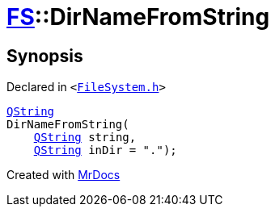 [#FS-DirNameFromString]
= xref:FS.adoc[FS]::DirNameFromString
:relfileprefix: ../
:mrdocs:


== Synopsis

Declared in `&lt;https://github.com/PrismLauncher/PrismLauncher/blob/develop/FileSystem.h#L348[FileSystem&period;h]&gt;`

[source,cpp,subs="verbatim,replacements,macros,-callouts"]
----
xref:QString.adoc[QString]
DirNameFromString(
    xref:QString.adoc[QString] string,
    xref:QString.adoc[QString] inDir = &quot;&period;&quot;);
----



[.small]#Created with https://www.mrdocs.com[MrDocs]#
